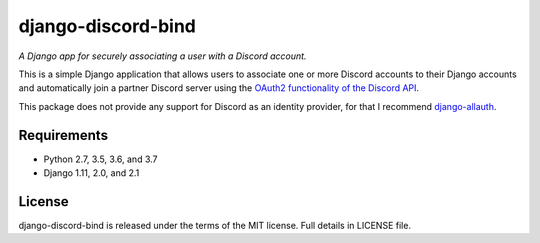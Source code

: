 django-discord-bind
===================

*A Django app for securely associating a user with a Discord account.*

.. image:: https://badge.fury.io/py/django-discord-bind.svg
    :target: https://badge.fury.io/py/django-discord-bind
    :alt: Git Repository
.. image:: https://travis-ci.org/mrogaski/django-discord-bind.svg?branch=master
    :target: https://travis-ci.org/mrogaski/django-discord-bind
    :alt: Build Status
.. image:: https://readthedocs.org/projects/django-discord-bind/badge/?version=latest
    :target: http://django-discord-bind.readthedocs.io/en/latest/?badge=latest
    :alt: Documentation Status

This is a simple Django application that allows users to associate one or
more Discord accounts to their Django accounts and automatically join a
partner Discord server using the
`OAuth2 functionality of the Discord API <https://discordapp.com/developers/docs/topics/oauth2>`_.

This package does not provide any support for Discord as an identity provider, for that I
recommend `django-allauth <https://django-allauth.readthedocs.io/en/latest/>`_.

Requirements
------------

* Python 2.7, 3.5, 3.6, and 3.7
* Django 1.11, 2.0, and 2.1

License
-------

django-discord-bind is released under the terms of the MIT license.
Full details in LICENSE file.

